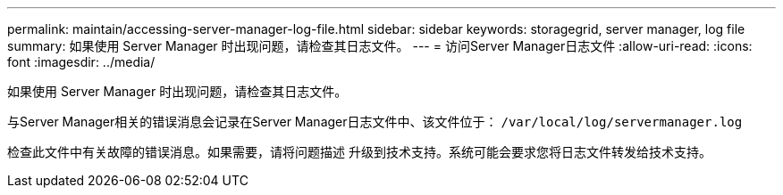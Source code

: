 ---
permalink: maintain/accessing-server-manager-log-file.html 
sidebar: sidebar 
keywords: storagegrid, server manager, log file 
summary: 如果使用 Server Manager 时出现问题，请检查其日志文件。 
---
= 访问Server Manager日志文件
:allow-uri-read: 
:icons: font
:imagesdir: ../media/


[role="lead"]
如果使用 Server Manager 时出现问题，请检查其日志文件。

与Server Manager相关的错误消息会记录在Server Manager日志文件中、该文件位于： `/var/local/log/servermanager.log`

检查此文件中有关故障的错误消息。如果需要，请将问题描述 升级到技术支持。系统可能会要求您将日志文件转发给技术支持。
